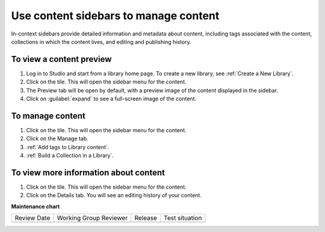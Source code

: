 .. _Use content sidebars to manage content:

Use content sidebars to manage content
######################################

.. tags:: educator, how-to

In-context sidebars provide detailed information and metadata about content,
including tags associated with the content, collections in which the content
lives, and editing and publishing history.

..  image:: /_images/educator_how_tos/library_content_sidebar.png
  :alt: The Library Homepage with a right sidebar showing detail about one content unit, such as the courses that show the component and the component edit history.

To view a content preview
*************************

#. Log in to Studio and start from a library home page. To create a new library, see :ref:`Create a New Library`.

#. Click on the tile. This will open the sidebar menu for the content.

#. The Preview tab will be open by default, with a preview image of the content displayed in the sidebar.

#. Click on :guilabel:`expand` to see a full-screen image of the content.

To manage content
*****************

#. Click on the tile. This will open the sidebar menu for the content.

#. Click on the Manage tab.

#. :ref:`Add tags to Library content`.

#. :ref:`Build a Collection in a Library`.

To view more information about content
**************************************

#. Click on the tile. This will open the sidebar menu for the content.

#. Click on the Details tab. You will see an editing history of your content.

.. seealso::

    :ref:`Create a New Library` (how to)

    :ref:`Navigate the Library Homepage`

    :ref:`Create and edit content in a Library`

    :ref:`Create and edit units in a Library`

    :ref:`Build a Collection in a Library`

**Maintenance chart**

+--------------+-------------------------------+----------------+--------------------------------+
| Review Date  | Working Group Reviewer        |   Release      |Test situation                  |
+--------------+-------------------------------+----------------+--------------------------------+
|              |                               |                |                                |
+--------------+-------------------------------+----------------+--------------------------------+

